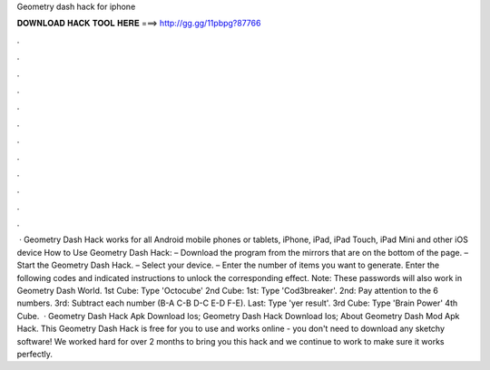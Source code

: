 Geometry dash hack for iphone

𝐃𝐎𝐖𝐍𝐋𝐎𝐀𝐃 𝐇𝐀𝐂𝐊 𝐓𝐎𝐎𝐋 𝐇𝐄𝐑𝐄 ===> http://gg.gg/11pbpg?87766

.

.

.

.

.

.

.

.

.

.

.

.

 · Geometry Dash Hack works for all Android mobile phones or tablets, iPhone, iPad, iPad Touch, iPad Mini and other iOS device How to Use Geometry Dash Hack: – Download the program from the mirrors that are on the bottom of the page. – Start the Geometry Dash Hack. – Select your device. – Enter the number of items you want to generate. Enter the following codes and indicated instructions to unlock the corresponding effect. Note: These passwords will also work in Geometry Dash World. 1st Cube: Type 'Octocube' 2nd Cube: 1st: Type 'Cod3breaker'. 2nd: Pay attention to the 6 numbers. 3rd: Subtract each number (B-A C-B D-C E-D F-E). Last: Type 'yer result'. 3rd Cube: Type 'Brain Power' 4th Cube.  · Geometry Dash Hack Apk Download Ios; Geometry Dash Hack Download Ios; About Geometry Dash Mod Apk Hack. This Geometry Dash Hack is free for you to use and works online - you don't need to download any sketchy software! We worked hard for over 2 months to bring you this hack and we continue to work to make sure it works perfectly.